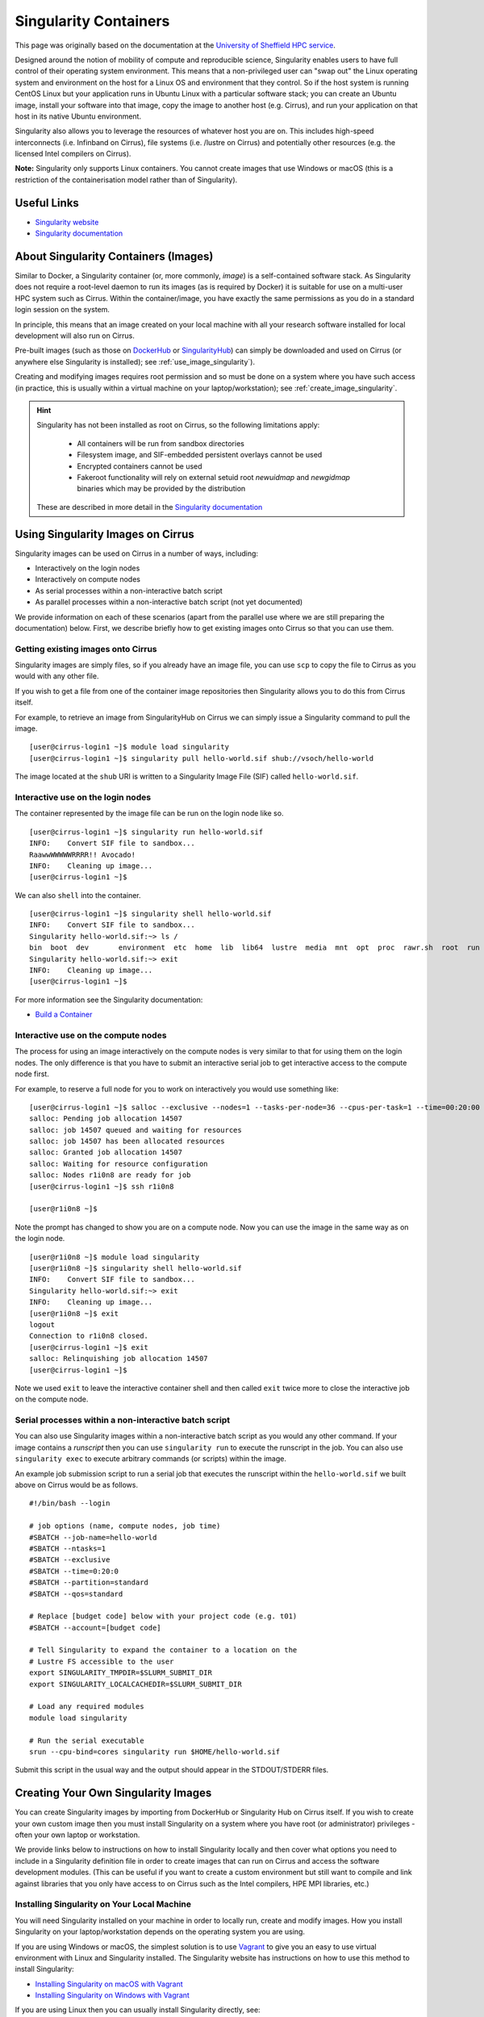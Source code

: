 Singularity Containers
======================

This page was originally based on the documentation at the `University of Sheffield HPC service
<http://docs.hpc.shef.ac.uk/en/latest/sharc/software/apps/singularity.html>`_.

Designed around the notion of mobility of compute and reproducible science,
Singularity enables users to have full control of their operating system environment.
This means that a non-privileged user can "swap out" the Linux operating system and
environment on the host for a Linux OS and environment that they control.
So if the host system is running CentOS Linux but your application runs in Ubuntu Linux
with a particular software stack; you can create an Ubuntu image, install your software
into that image, copy the image to another host (e.g. Cirrus), and run your application
on that host in its native Ubuntu environment.

Singularity also allows you to leverage the resources of whatever host you are on.
This includes high-speed interconnects (i.e. Infinband on Cirrus),
file systems (i.e. /lustre on Cirrus) and potentially other resources (e.g. the
licensed Intel compilers on Cirrus).

**Note:** Singularity only supports Linux containers. You cannot create images
that use Windows or macOS (this is a restriction of the containerisation model
rather than of Singularity).

Useful Links
------------

* `Singularity website <https://www.sylabs.io/>`_
* `Singularity documentation <https://www.sylabs.io/docs/>`_

About Singularity Containers (Images)
-------------------------------------

Similar to Docker,
a Singularity container (or, more commonly, *image*) is a self-contained software stack.
As Singularity does not require a root-level daemon to run its images (as
is required by Docker) it is suitable for use on a multi-user HPC system such as Cirrus.
Within the container/image, you have exactly the same permissions as you do in a
standard login session on the system.

In principle, this means that an image created on your local machine
with all your research software installed for local development
will also run on Cirrus.

Pre-built images (such as those on `DockerHub <http://hub.docker.com>`_ or
`SingularityHub <https://singularity-hub.org/>`_) can simply be downloaded
and used on Cirrus (or anywhere else Singularity is installed); see
:ref:`use_image_singularity`).

Creating and modifying images requires root permission and so
must be done on a system where you have such access (in practice, this is
usually within a virtual machine on your laptop/workstation); see
:ref:`create_image_singularity`.

.. hint::

  Singularity has not been installed as root on Cirrus, so the following limitations apply:
  
   - All containers will be run from sandbox directories
   - Filesystem image, and SIF-embedded persistent overlays cannot be used
   - Encrypted containers cannot be used
   - Fakeroot functionality will rely on external setuid root `newuidmap` and `newgidmap` binaries which may be provided by the distribution
  
  These are described in more detail in the `Singularity documentation <https://sylabs.io/guides/3.6/admin-guide/user_namespace.html#userns-limitations>`_


.. _use_image_singularity:

Using Singularity Images on Cirrus
----------------------------------

Singularity images can be used on Cirrus in a number of ways, including:

* Interactively on the login nodes
* Interactively on compute nodes
* As serial processes within a non-interactive batch script
* As parallel processes within a non-interactive batch script (not yet documented)

We provide information on each of these scenarios (apart from the parallel use where
we are still preparing the documentation) below. First, we describe briefly how to
get existing images onto Cirrus so that you can use them.

Getting existing images onto Cirrus
^^^^^^^^^^^^^^^^^^^^^^^^^^^^^^^^^^^

Singularity images are simply files, so if you already have an image file, you can use
``scp`` to copy the file to Cirrus as you would with any other file.

If you wish to get a file from one of the container image repositories then Singularity
allows you to do this from Cirrus itself.

For example, to retrieve an image from SingularityHub on Cirrus we can simply issue a Singularity
command to pull the image.

::

   [user@cirrus-login1 ~]$ module load singularity
   [user@cirrus-login1 ~]$ singularity pull hello-world.sif shub://vsoch/hello-world

The image located at the ``shub`` URI is written to a Singularity Image File (SIF) called ``hello-world.sif``.


Interactive use on the login nodes
^^^^^^^^^^^^^^^^^^^^^^^^^^^^^^^^^^
The container represented by the image file can be run on the login node like so.

::

   [user@cirrus-login1 ~]$ singularity run hello-world.sif 
   INFO:    Convert SIF file to sandbox...
   RaawwWWWWWRRRR!! Avocado!
   INFO:    Cleaning up image...
   [user@cirrus-login1 ~]$

We can also ``shell`` into the container.

::

   [user@cirrus-login1 ~]$ singularity shell hello-world.sif
   INFO:    Convert SIF file to sandbox...
   Singularity hello-world.sif:~> ls /
   bin  boot  dev	environment  etc  home	lib  lib64  lustre  media  mnt	opt  proc  rawr.sh  root  run  sbin  singularity  srv  sys  tmp  usr  var
   Singularity hello-world.sif:~> exit
   INFO:    Cleaning up image...
   [user@cirrus-login1 ~]$ 

For more information see the Singularity documentation:

* `Build a Container <https://www.sylabs.io/guides/2.6/user-guide/build_a_container.html>`_


Interactive use on the compute nodes
^^^^^^^^^^^^^^^^^^^^^^^^^^^^^^^^^^^^

The process for using an image interactively on the compute nodes is very similar to that for
using them on the login nodes. The only difference is that you have to submit an interactive
serial job to get interactive access to the compute node first.

For example, to reserve a full node for you to work on interactively you would use something like:

::

   [user@cirrus-login1 ~]$ salloc --exclusive --nodes=1 --tasks-per-node=36 --cpus-per-task=1 --time=00:20:00 --partition=standard --qos=standard --account=[budget code] 
   salloc: Pending job allocation 14507
   salloc: job 14507 queued and waiting for resources
   salloc: job 14507 has been allocated resources
   salloc: Granted job allocation 14507
   salloc: Waiting for resource configuration
   salloc: Nodes r1i0n8 are ready for job
   [user@cirrus-login1 ~]$ ssh r1i0n8

   [user@r1i0n8 ~]$

Note the prompt has changed to show you are on a compute node. Now you can use the image
in the same way as on the login node.

::

   [user@r1i0n8 ~]$ module load singularity
   [user@r1i0n8 ~]$ singularity shell hello-world.sif
   INFO:    Convert SIF file to sandbox...
   Singularity hello-world.sif:~> exit
   INFO:    Cleaning up image...
   [user@r1i0n8 ~]$ exit
   logout
   Connection to r1i0n8 closed.
   [user@cirrus-login1 ~]$ exit
   salloc: Relinquishing job allocation 14507
   [user@cirrus-login1 ~]$

Note we used ``exit`` to leave the interactive container shell and then called ``exit`` twice
more to close the interactive job on the compute node.

Serial processes within a non-interactive batch script
^^^^^^^^^^^^^^^^^^^^^^^^^^^^^^^^^^^^^^^^^^^^^^^^^^^^^^

You can also use Singularity images within a non-interactive batch script as you would any
other command. If your image contains a *runscript* then you can use ``singularity run`` to
execute the runscript in the job. You can also use ``singularity exec`` to execute arbitrary
commands (or scripts) within the image.

An example job submission script to run a serial job that executes the runscript within the
``hello-world.sif`` we built above on Cirrus would be as follows.

::

    #!/bin/bash --login

    # job options (name, compute nodes, job time)
    #SBATCH --job-name=hello-world
    #SBATCH --ntasks=1
    #SBATCH --exclusive
    #SBATCH --time=0:20:0
    #SBATCH --partition=standard
    #SBATCH --qos=standard

    # Replace [budget code] below with your project code (e.g. t01)
    #SBATCH --account=[budget code]

    # Tell Singularity to expand the container to a location on the
    # Lustre FS accessible to the user
    export SINGULARITY_TMPDIR=$SLURM_SUBMIT_DIR
    export SINGULARITY_LOCALCACHEDIR=$SLURM_SUBMIT_DIR

    # Load any required modules
    module load singularity

    # Run the serial executable
    srun --cpu-bind=cores singularity run $HOME/hello-world.sif

Submit this script in the usual way and the output should appear in the STDOUT/STDERR files.


.. _create_image_singularity:

Creating Your Own Singularity Images
------------------------------------

You can create Singularity images by importing from DockerHub or Singularity Hub on Cirrus itself.
If you wish to create your own custom image then you must install Singularity on a system where you
have root (or administrator) privileges - often your own laptop or workstation.

We provide links below to instructions on how to install Singularity locally and then cover what
options you need to include in a Singularity definition file in order to create images that can run
on Cirrus and access the software development modules. (This can be useful if you want to create a
custom environment but still want to compile and link against libraries that you only have access to
on Cirrus such as the Intel compilers, HPE MPI libraries, etc.)

Installing Singularity on Your Local Machine
^^^^^^^^^^^^^^^^^^^^^^^^^^^^^^^^^^^^^^^^^^^^

You will need Singularity installed on your machine in order to locally run, create and modify images.
How you install Singularity on your laptop/workstation depends on the operating system you are using.

If you are using Windows or macOS, the simplest solution is to use `Vagrant <http://www.vagrantup.com>`_
to give you an easy to use virtual environment with Linux and Singularity installed. The Singularity
website has instructions on how to use this method to install Singularity:

* `Installing Singularity on macOS with Vagrant <https://www.sylabs.io/guides/2.6/user-guide/installation.html#install-on-mac>`_
* `Installing Singularity on Windows with Vagrant <https://www.sylabs.io/guides/2.6/user-guide/installation.html#install-on-windows>`_

If you are using Linux then you can usually install Singularity directly, see:

* `Installing Singularity on Linux <https://www.sylabs.io/guides/2.6/user-guide/installation.html#install-on-linux>`_

Singularity Recipes to Access modules on Cirrus
^^^^^^^^^^^^^^^^^^^^^^^^^^^^^^^^^^^^^^^^^^^^^^^

You may want your custom image to be able to access the modules environment on Cirrus so you can make
use of custom software that you cannot access elsewhere. We demonstrate how to do this for a CentOS 7
image but the steps are easily translated for other flavours of Linux.

For the Cirrus modules to be available in your Singularity container you need to ensure that the
``environment-modules`` package is installed in your image.

In addition, when you use the container you must invoke access as a login shell to have access to the
module commands.

Here is an example recipe file to build a CentOS 7 image with access to TCL modules already installed
on Cirrus:

::

   BootStrap: docker
   From: centos:centos7

   %post
       yum update -y
       yum install environment-modules -y
       echo 'module() { eval `/usr/bin/modulecmd bash $*`; }' >> /etc/bashrc
       yum install wget -y
       yum install which -y
       yum install squashfs-tools -y

If we save this definition to a file called ``cirrus-centos7.def`` then we can use the following command
to build the image (remember this command must be run on a system where you have root access, not Cirrus):

::

   me@my-system:~> sudo singularity build cirrus-centos7.sif cirrus-centos7.def

The resulting image file (``cirrus-centos7.sif``) can then be copied to Cirrus using scp.

When you use the image interactively on Cirrus you must start with a login shell and also
bind ``/lustre/sw`` so that the container can see all the module files, see below.

::

   [user@cirrus-login1 ~]$ module load singularity
   [user@cirrus-login1 ~]$ singularity exec -B /lustre/sw cirrus-centos7.sif /bin/bash --login
   INFO:    Convert SIF file to sandbox...
   Singularity> module avail intel-compilers

   ------------------------- /lustre/sw/modulefiles ---------------------
   intel-compilers-18/18.05.274  intel-compilers-19/19.0.0.117
   Singularity>
